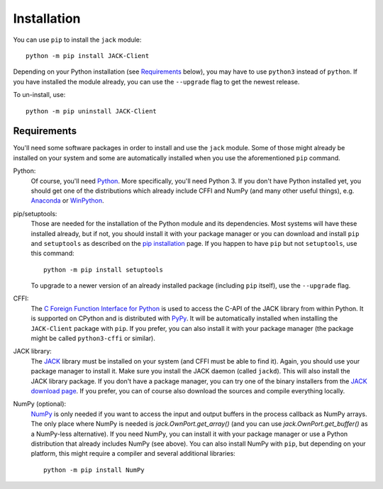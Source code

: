 Installation
============

.. image:: https://badge.fury.io/py/JACK-Client.svg
   :target: https://pypi.org/project/JACK-Client/

You can use ``pip`` to install the ``jack`` module::

   python -m pip install JACK-Client

Depending on your Python installation (see `Requirements`_ below),
you may have to use ``python3`` instead of ``python``.
If you have installed the module already, you can use the ``--upgrade`` flag to
get the newest release.

To un-install, use::

   python -m pip uninstall JACK-Client

Requirements
------------

You'll need some software packages in order to install and use the ``jack``
module.  Some of those might already be installed on your system and some are
automatically installed when you use the aforementioned ``pip`` command.

Python:
   Of course, you'll need Python_.  More specifically, you'll need Python 3.
   If you don't have Python installed yet, you should get one of the
   distributions which already include CFFI and NumPy (and many other useful
   things), e.g. Anaconda_ or WinPython_.

pip/setuptools:
   Those are needed for the installation of the Python module and its
   dependencies.  Most systems will have these installed already, but if not,
   you should install it with your package manager or you can download and
   install ``pip`` and ``setuptools`` as described on the `pip installation`_
   page.
   If you happen to have ``pip`` but not ``setuptools``, use this command::

      python -m pip install setuptools

   To upgrade to a newer version of an already installed package (including
   ``pip`` itself), use the ``--upgrade`` flag.

CFFI:
   The `C Foreign Function Interface for Python`_ is used to access the C-API
   of the JACK library from within Python.  It is supported on CPython
   and is distributed with PyPy_.  It will be automatically installed
   when installing the ``JACK-Client`` package with ``pip``.
   If you prefer, you can also install it with your package
   manager (the package might be called ``python3-cffi`` or similar).

JACK library:
   The JACK_ library must be installed on your system (and CFFI must be able
   to find it).  Again, you should use your package manager to install it.
   Make sure you install the JACK daemon (called ``jackd``). This will also
   install the JACK library package.
   If you don't have a package manager, you can try one of the binary installers
   from the `JACK download page`_.
   If you prefer, you can of course also download the sources and compile
   everything locally.

NumPy (optional):
   NumPy_ is only needed if you want to access the input and output buffers in
   the process callback as NumPy arrays.
   The only place where NumPy is needed is `jack.OwnPort.get_array()`
   (and you can use `jack.OwnPort.get_buffer()` as a NumPy-less alternative).
   If you need NumPy, you can install it with your package manager or use a
   Python distribution that already includes NumPy (see above).
   You can also install NumPy with ``pip``, but depending on your platform, this
   might require a compiler and several additional libraries::

      python -m pip install NumPy

.. _JACK: https://jackaudio.org/
.. _NumPy: https://numpy.org/
.. _Python: https://www.python.org/
.. _Anaconda: https://www.anaconda.com/download/success
.. _WinPython: http://winpython.github.io/
.. _C Foreign Function Interface for Python: https://cffi.readthedocs.org/
.. _PyPy: https://www.pypy.org/
.. _JACK download page: https://jackaudio.org/downloads/
.. _pip installation: https://pip.pypa.io/en/latest/installing/
